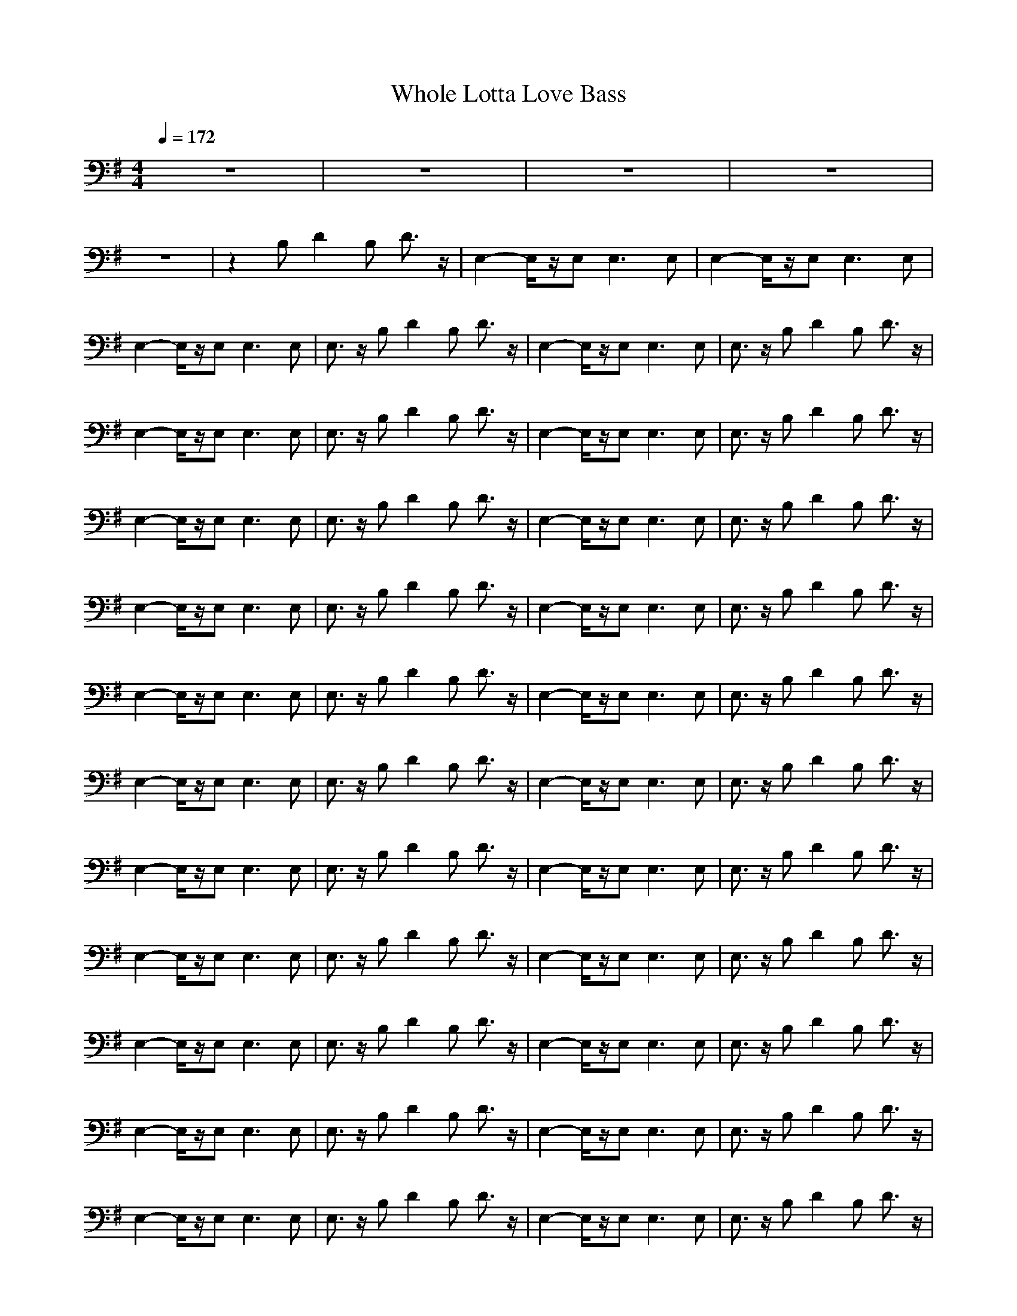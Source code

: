 X: 1
T:Whole Lotta Love Bass
M:4/4
L:1/8
Q:1/4=172
K:G
V:1
z8|z8|z8|z8|
z8|z2 B,D2B, D3/2z/2|E,2- E,/2z/2E,2<E,2E,|E,2- E,/2z/2E,2<E,2E,|
E,2- E,/2z/2E,2<E,2E,|E,3/2z/2 B,D2B, D3/2z/2|E,2- E,/2z/2E,2<E,2E,|E,3/2z/2 B,D2B, D3/2z/2|
E,2- E,/2z/2E,2<E,2E,|E,3/2z/2 B,D2B, D3/2z/2|E,2- E,/2z/2E,2<E,2E,|E,3/2z/2 B,D2B, D3/2z/2|
E,2- E,/2z/2E,2<E,2E,|E,3/2z/2 B,D2B, D3/2z/2|E,2- E,/2z/2E,2<E,2E,|E,3/2z/2 B,D2B, D3/2z/2|
E,2- E,/2z/2E,2<E,2E,|E,3/2z/2 B,D2B, D3/2z/2|E,2- E,/2z/2E,2<E,2E,|E,3/2z/2 B,D2B, D3/2z/2|
E,2- E,/2z/2E,2<E,2E,|E,3/2z/2 B,D2B, D3/2z/2|E,2- E,/2z/2E,2<E,2E,|E,3/2z/2 B,D2B, D3/2z/2|
E,2- E,/2z/2E,2<E,2E,|E,3/2z/2 B,D2B, D3/2z/2|E,2- E,/2z/2E,2<E,2E,|E,3/2z/2 B,D2B, D3/2z/2|
E,2- E,/2z/2E,2<E,2E,|E,3/2z/2 B,D2B, D3/2z/2|E,2- E,/2z/2E,2<E,2E,|E,3/2z/2 B,D2B, D3/2z/2|
E,2- E,/2z/2E,2<E,2E,|E,3/2z/2 B,D2B, D3/2z/2|E,2- E,/2z/2E,2<E,2E,|E,3/2z/2 B,D2B, D3/2z/2|
E,2- E,/2z/2E,2<E,2E,|E,3/2z/2 B,D2B, D3/2z/2|E,2- E,/2z/2E,2<E,2E,|E,3/2z/2 B,D2B, D3/2z/2|
E,2- E,/2z/2E,2<E,2E,|E,3/2z/2 B,D2B, D3/2z/2|E,2- E,/2z/2E,2<E,2E,|E,3/2z/2 B,D2B, D3/2z/2|
E,2- E,/2z/2E,2<E,2E,|E,3/2z/2 B,D2B, D3/2z/2|E,2- E,/2z/2E,2<E,2E,|E,3/2z/2 B,D2B, D3/2z/2|
E,2- E,/2z/2E,2<E,2E,|E,3/2z/2 B,D2B, D3/2z/2|E,2- E,/2z/2E,2<E,2E,|E,3/2z/2 B,D2B, D3/2z/2|
E,2- E,/2z/2E,2<E,2E,|E,3/2z/2 B,D2B, D3/2z/2|E,2- E,/2z/2E,2<E,2E,|E,3/2z/2 B,D2B, D3/2z/2|
E,2- E,/2z4z3/2|z8|z8|z8|
z8|z8|z8|z8|
z8|z8|z8|z8|
z8|z8|z8|z8|
z8|z8|E,2 zE,3/2z3z/2|z8|
E,2 zE,3/2z3z/2|z8|E,2 zE,3/2z3z/2|z8|
E,2 zE,3/2z3z/2|z8|E,2 zE,3/2z3z/2|z8|
E,2 zE,3/2z3z/2|z2 B,D2B, D3/2z/2|E,2- E,/2z/2E,2<E,2E,|E,3/2z/2 B,D2B, D3/2z/2|
E,2- E,/2z/2E,2<E,2E,|E,3/2z/2 B,D2B, D3/2z/2|E,2- E,/2z/2E,2<E,2E,|E,3/2z/2 B,D2B, D3/2z/2|
E,2- E,/2z/2E,2<E,2E,|E,3/2z/2 B,D2B, D3/2z/2|E,2- E,/2z/2E,2<E,2E,|E,3/2z/2 B,D2B, D3/2z/2|
E,2- E,/2z/2E,2<E,2E,|E,3/2z/2 B,D2B, D3/2z/2|E,2- E,/2z/2E,2<E,2E,|E,3/2z/2 B,D2B, D3/2z/2|
E,2- E,/2z/2E,2<E,2E,|E,3/2z/2 B,D2B, D3/2z/2|E,2- E,/2z/2E,2<E,2E,|E,3/2z/2 B,D2B, D3/2z/2|
E,2- E,/2z/2E,2<E,2E,|E,3/2z/2 B,D2B, D3/2z/2|E,2- E,/2z/2E,2<E,2E,|E,3/2z/2 B,D2B, D3/2z/2|
E,2- E,/2z/2E,2<E,2E,|E,3/2z/2 B,D2B, D3/2z/2|E,2- E,/2z/2E,2<E,2E,|E,3/2z/2 B,D2B, D3/2z/2|
E,2- E,/2z/2E,2<E,2E,|E,3/2z/2 B,D2B, D3/2z/2|E,8-|E,8-|
E,8-|E,8|z8|z8|
z8|z8|z8|z8|
z8|z8|z8|z4 E,4|
A,8-|A,8-|A,8-|A,8-|
A,8-|A,8|z8|z2 B,D2B, D3/2z/2|
E,2- E,/2z/2E,2<E,2E,|E,3/2z/2 B,D2B, D3/2z/2|E,2- E,/2z/2E,2<E,2E,|E,3/2z/2 B,D2B, D3/2z/2|
E,2- E,/2z/2E,2<E,2E,|E,3/2z/2 B,D2B, D3/2z/2|E,2- E,/2z/2E,2<E,2E,|E,3/2z/2 B,D2B, D3/2z/2|
E,2- E,/2z/2E,2<E,2E,|E,3/2z/2 B,D2B, D3/2z/2|E,2- E,/2z/2E,2<E,2E,|E,3/2z/2 B,D2B, D3/2z/2|
E,2- E,/2z/2E,2<E,2E,|E,3/2z/2 B,D2B, D3/2z/2|E,2- E,/2z/2E,2<E,2E,|E,3/2z/2 B,D2B, D3/2z/2|
E,2- E,/2z/2E,2<E,2E,|E,3/2z/2 B,D2B, D3/2z/2|E,2- E,/2z/2E,2<E,2E,|E,3/2z/2 B,D2B, D3/2z/2|
E,2- E,/2z/2E,2<E,2E,|E,3/2z/2 B,D2B, D3/2z/2|E,2- E,/2z/2E,2<E,2E,|E,3/2z/2 B,D2B, D3/2z/2|
E,2- E,/2z/2E,2<E,2E,|E,3/2z/2 B,D2B, D3/2z/2|E,2- E,/2z/2E,2<E,2E,|E,3/2z/2 B,D2B, D3/2z/2|
E,2- E,/2z/2E,2<E,2E,|E,3/2z/2 B,D2B, D3/2z/2|E,2- E,/2z/2E,2<E,2E,|E,3/2z/2 B,D2B, D3/2z/2|
E,2- E,/2z/2E,2<E,2E,|E,3/2z/2 B,D2B, D3/2z/2|E,2- E,/2z/2E,2<E,2E,|E,3/2z/2 B,D2B, D3/2z/2|
E,2- E,/2z/2E,2<E,2E,|E,3/2z/2 B,D2B, D3/2z/2|E,2- E,/2z/2E,2<E,2E,|E,3/2z/2 B,D2B, D3/2z/2|
E,4
